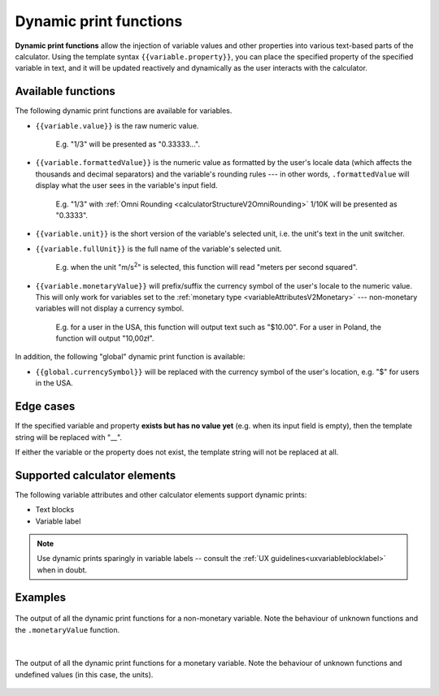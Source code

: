 .. _calculatorV2DynamicPrintFunctions:

Dynamic print functions
=======================

**Dynamic print functions** allow the injection of variable values and other properties into various text-based parts of the calculator.
Using the template syntax ``{{variable.property}}``, you can place the specified property of the specified variable in text, and it will be updated reactively and dynamically as the user interacts with the calculator.

Available functions
-------------------

The following dynamic print functions are available for variables.

- ``{{variable.value}}`` is the raw numeric value.

    E.g. "1/3" will be presented as "0.33333...".

- ``{{variable.formattedValue}}`` is the numeric value as formatted by the user's locale data (which affects the thousands and decimal separators) and the variable's rounding rules --- in other words, ``.formattedValue`` will display what the user sees in the variable's input field.
    
    E.g. "1/3" with :ref:`Omni Rounding <calculatorStructureV2OmniRounding>` 1/10K will be presented as "0.3333".

- ``{{variable.unit}}`` is the short version of the variable's selected unit, i.e. the unit's text in the unit switcher.

- ``{{variable.fullUnit}}`` is the full name of the variable's selected unit.

    E.g. when the unit "m/s\ :sup:`2`" is selected, this function will read "meters per second squared".

- ``{{variable.monetaryValue}}`` will prefix/suffix the currency symbol of the user's locale to the numeric value.  This will only work for variables set to the :ref:`monetary type <variableAttributesV2Monetary>` --- non-monetary variables will not display a currency symbol.

    E.g. for a user in the USA, this function will output text such as "$10.00".  For a user in Poland, the function will output "10,00zł".

In addition, the following "global" dynamic print function is available:

- ``{{global.currencySymbol}}`` will be replaced with the currency symbol of the user's location, e.g. "$" for users in the USA.


Edge cases
----------

If the specified variable and property **exists but has no value yet** (e.g. when its input field is empty), then the template string will be replaced with "__".

If either the variable or the property does not exist, the template string will not be replaced at all.


Supported calculator elements
-----------------------------

The following variable attributes and other calculator elements support dynamic prints:

- Text blocks
- Variable label

.. note::
    Use dynamic prints sparingly in variable labels -- consult the :ref:`UX guidelines<uxvariableblocklabel>` when in doubt.


Examples
--------

.. figure:: img/dynamicPrintFunctions/normalVariable.png
    :align: center
    :alt: The output of all the dynamic print functions for a non-monetary variable.

    The output of all the dynamic print functions for a non-monetary variable.  Note the behaviour of unknown functions and the ``.monetaryValue`` function.

    ؜

.. figure:: img/dynamicPrintFunctions/monetaryVariable.png
    :align: center
    :alt: The output of all the dynamic print functions for a monetary variable.

    The output of all the dynamic print functions for a monetary variable.  Note the behaviour of unknown functions and undefined values (in this case, the units).